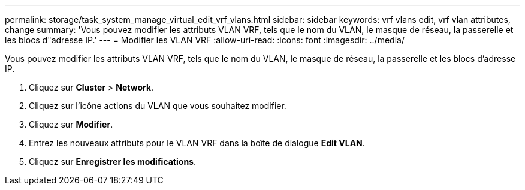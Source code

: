 ---
permalink: storage/task_system_manage_virtual_edit_vrf_vlans.html 
sidebar: sidebar 
keywords: vrf vlans edit, vrf vlan attributes, change 
summary: 'Vous pouvez modifier les attributs VLAN VRF, tels que le nom du VLAN, le masque de réseau, la passerelle et les blocs d"adresse IP.' 
---
= Modifier les VLAN VRF
:allow-uri-read: 
:icons: font
:imagesdir: ../media/


[role="lead"]
Vous pouvez modifier les attributs VLAN VRF, tels que le nom du VLAN, le masque de réseau, la passerelle et les blocs d'adresse IP.

. Cliquez sur *Cluster* > *Network*.
. Cliquez sur l'icône actions du VLAN que vous souhaitez modifier.
. Cliquez sur *Modifier*.
. Entrez les nouveaux attributs pour le VLAN VRF dans la boîte de dialogue *Edit VLAN*.
. Cliquez sur *Enregistrer les modifications*.

